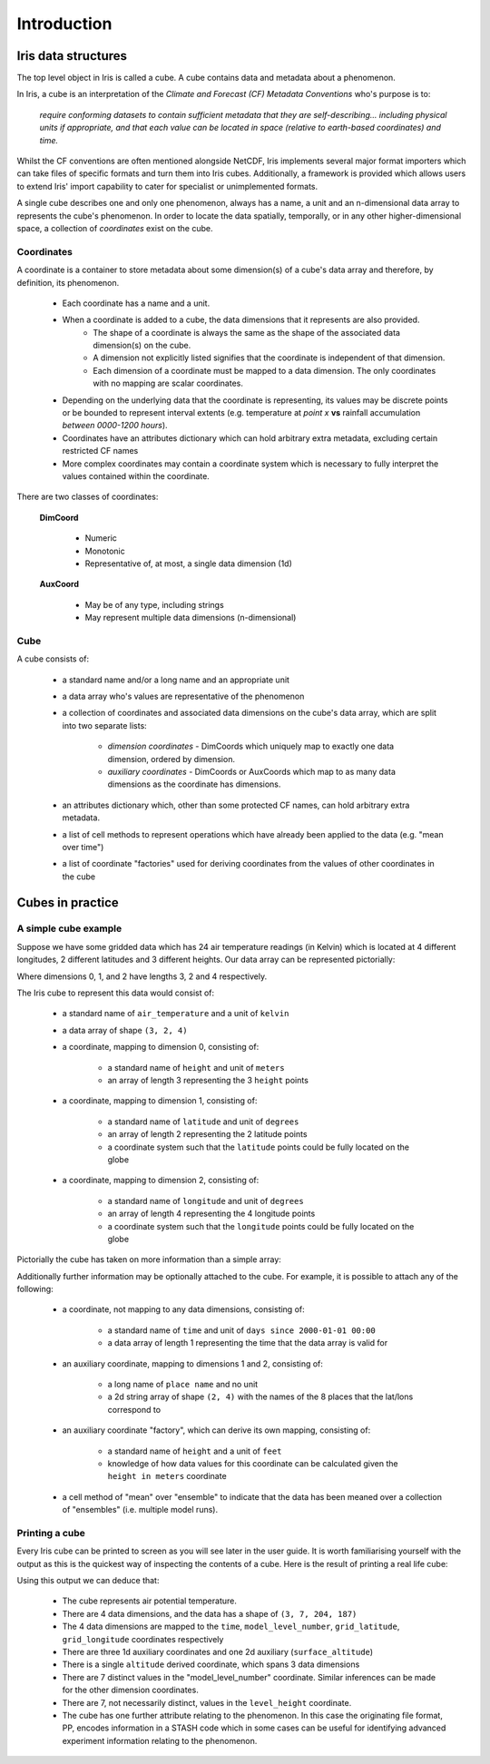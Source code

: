 .. _user_guide_introduction:

===================
Introduction
===================


Iris data structures
--------------------
The top level object in Iris is called a cube. A cube contains data and metadata about a phenomenon.

In Iris, a cube is an interpretation of the *Climate and Forecast (CF) Metadata Conventions* who's purpose is to:

    *require conforming datasets to contain sufficient metadata that they are self-describing... including physical 
    units if appropriate, and that each value can be located in space (relative to earth-based coordinates) and time.*

Whilst the CF conventions are often mentioned alongside NetCDF, Iris implements several major format importers which can take
files of specific formats and turn them into Iris cubes. Additionally, a framework is provided which allows users
to extend Iris' import capability to cater for specialist or unimplemented formats.  

A single cube describes one and only one phenomenon, always has a name, a unit and 
an n-dimensional data array to represents the cube's phenomenon. In order to locate the
data spatially, temporally, or in any other higher-dimensional space, a collection of *coordinates* 
exist on the cube.


Coordinates
===========

A coordinate is a container to store metadata about some dimension(s) of a cube's data array and therefore, 
by definition, its phenomenon.

 * Each coordinate has a name and a unit.
 * When a coordinate is added to a cube, the data dimensions that it represents are also provided.
    * The shape of a coordinate is always the same as the shape of the associated data dimension(s) on the cube.
    * A dimension not explicitly listed signifies that the coordinate is independent of that dimension.
    * Each dimension of a coordinate must be mapped to a data dimension. The only coordinates with no mapping are
      scalar coordinates.
      
 * Depending on the underlying data that the coordinate is representing, its values may be discrete points or be
   bounded to represent interval extents (e.g. temperature at *point x* **vs** rainfall accumulation *between 0000-1200 hours*).
 * Coordinates have an attributes dictionary which can hold arbitrary extra metadata, excluding certain restricted CF names 
 * More complex coordinates may contain a coordinate system which is necessary to fully interpret the values 
   contained within the coordinate.
   
There are two classes of coordinates:

   **DimCoord**
   
      * Numeric
      * Monotonic
      * Representative of, at most, a single data dimension (1d) 

   **AuxCoord**
   
      * May be of any type, including strings
      * May represent multiple data dimensions (n-dimensional)
 

Cube
====
A cube consists of:

 * a standard name and/or a long name and an appropriate unit
 * a data array who's values are representative of the phenomenon
 * a collection of coordinates and associated data dimensions on the cube's data array, which are split into two separate lists:

    * *dimension coordinates* - DimCoords which uniquely map to exactly one data dimension, ordered by dimension.
    * *auxiliary coordinates* - DimCoords or AuxCoords which map to as many data dimensions as the coordinate has dimensions.
   
 * an attributes dictionary which, other than some protected CF names, can hold arbitrary extra metadata.
 * a list of cell methods to represent operations which have already been applied to the data (e.g. "mean over time") 
 * a list of coordinate "factories" used for deriving coordinates from the values of other coordinates in the cube 


Cubes in practice
-----------------


A simple cube example
=====================

Suppose we have some gridded data which has 24 air temperature readings (in Kelvin) which is located at 
4 different longitudes, 2 different latitudes and 3 different heights. Our data array can be represented pictorially: 

.. image:: multi_array.png

Where dimensions 0, 1, and 2 have lengths 3, 2 and 4 respectively.

The Iris cube to represent this data would consist of:

 * a standard name of ``air_temperature`` and a unit of ``kelvin``
 * a data array of shape ``(3, 2, 4)``
 * a coordinate, mapping to dimension 0, consisting of:
 
    * a standard name of ``height`` and unit of ``meters``
    * an array of length 3 representing the 3 ``height`` points
      
 * a coordinate, mapping to dimension 1, consisting of:
 
    * a standard name of ``latitude`` and unit of ``degrees``
    * an array of length 2 representing the 2 latitude points
    * a coordinate system such that the ``latitude`` points could be fully located on the globe
    
 * a coordinate, mapping to dimension 2, consisting of:
 
    * a standard name of ``longitude`` and unit of ``degrees``
    * an array of length 4 representing the 4 longitude points
    * a coordinate system such that the ``longitude`` points could be fully located on the globe   
    



Pictorially the cube has taken on more information than a simple array: 


.. image:: multi_array_to_cube.png


Additionally further information may be optionally attached to the cube. 
For example, it is possible to attach any of the following: 

 * a coordinate, not mapping to any data dimensions, consisting of:
  
    * a standard name of ``time`` and unit of ``days since 2000-01-01 00:00``
    * a data array of length 1 representing the time that the data array is valid for
    
 * an auxiliary coordinate, mapping to dimensions 1 and 2, consisting of:
    
    * a long name of ``place name`` and no unit
    * a 2d string array of shape ``(2, 4)`` with the names of the 8 places that the lat/lons correspond to
    
 * an auxiliary coordinate "factory", which can derive its own mapping, consisting of:
   
    * a standard name of ``height`` and a unit of ``feet``
    * knowledge of how data values for this coordinate can be calculated given the ``height in meters`` coordinate
    
 * a cell method of "mean" over "ensemble" to indicate that the data has been meaned over 
   a collection of "ensembles" (i.e. multiple model runs).


Printing a cube
===============

Every Iris cube can be printed to screen as you will see later in the user guide. It is worth familiarising yourself with the
output as this is the quickest way of inspecting the contents of a cube. Here is the result of printing a real life cube:

.. testcode::
     :hide:

     import iris
     filename = iris.sample_data_path('uk_hires.pp')
     # NOTE: Every time the output of this cube changes, the full list of deductions below should be re-assessed. 
     print iris.load_strict(filename, 'air_potential_temperature')
     
.. testoutput::

    air_potential_temperature           (time: 3; model_level_number: 7; grid_latitude: 204; grid_longitude: 187)
         Dimension coordinates:
              time                           x                      -                 -                    -
              model_level_number             -                      x                 -                    -
              grid_latitude                  -                      -                 x                    -
              grid_longitude                 -                      -                 -                    x
         Auxiliary coordinates:
              forecast_period                x                      -                 -                    -
              level_height                   -                      x                 -                    -
              sigma                          -                      x                 -                    -
              surface_altitude               -                      -                 x                    x
         Derived coordinates:
              altitude                       -                      x                 x                    x
         Attributes:
              STASH: m01s00i004
              source: Data from Met Office Unified Model 7.03


Using this output we can deduce that:

 * The cube represents air potential temperature.
 * There are 4 data dimensions, and the data has a shape of ``(3, 7, 204, 187)``
 * The 4 data dimensions are mapped to the ``time``, ``model_level_number``, 
   ``grid_latitude``, ``grid_longitude`` coordinates respectively
 * There are three 1d auxiliary coordinates and one 2d auxiliary (``surface_altitude``) 
 * There is a single ``altitude`` derived coordinate, which spans 3 data dimensions
 * There are 7 distinct values in the "model_level_number" coordinate. Similar inferences can
   be made for the other dimension coordinates.
 * There are 7, not necessarily distinct, values in the ``level_height`` coordinate.
 * The cube has one further attribute relating to the  phenomenon. 
   In this case the originating file format, PP, encodes information in a STASH code which in some cases can
   be useful for identifying advanced experiment information relating to the phenomenon.
